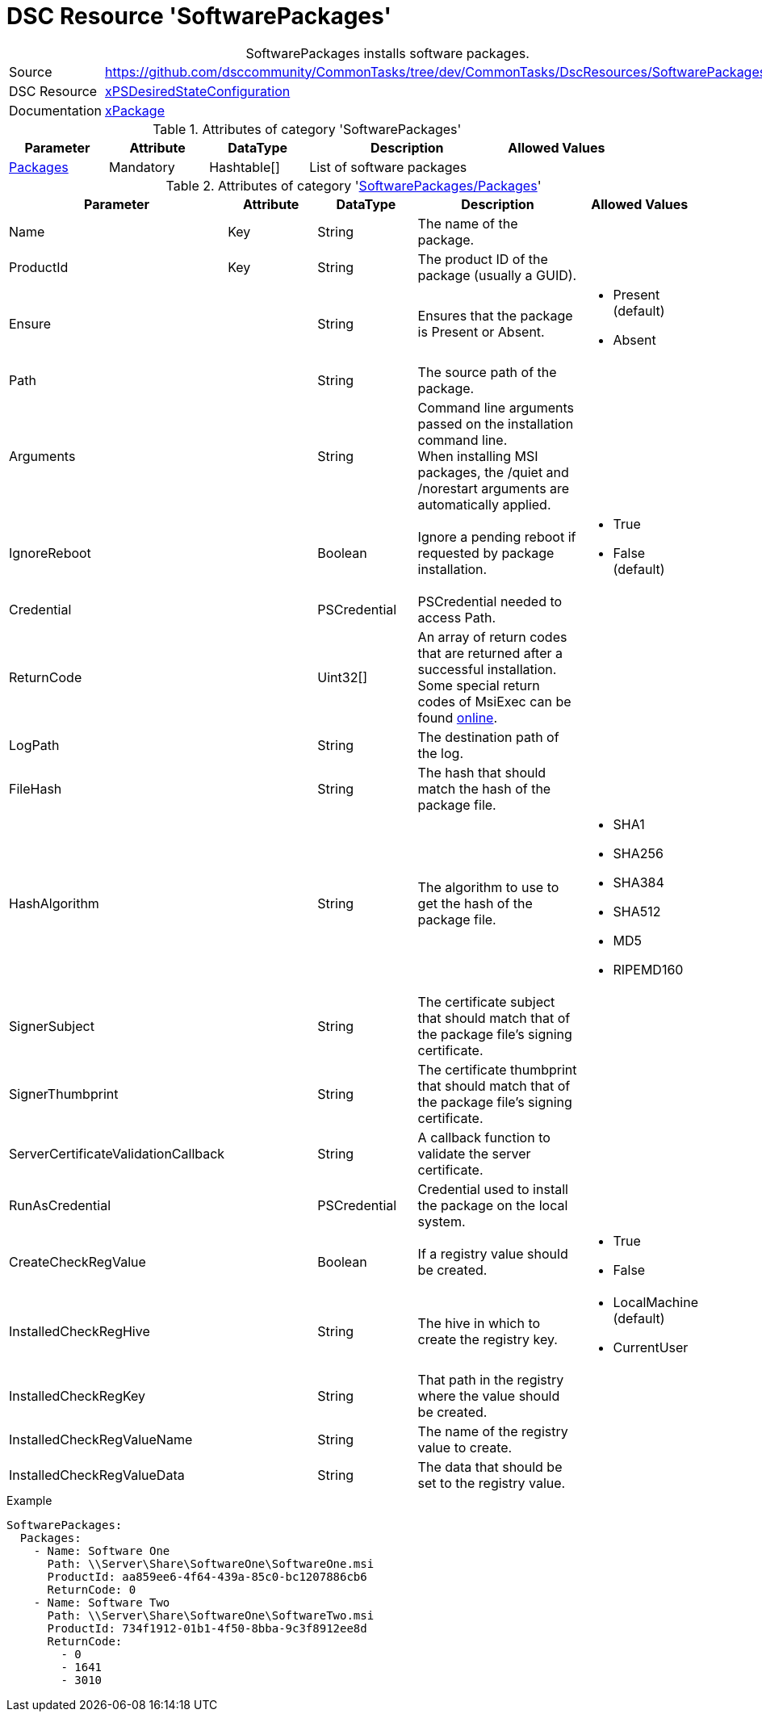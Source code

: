 // CommonTasks YAML Reference: SoftwarePackages
// ========================================

:YmlCategory: SoftwarePackages


[[dscyml_softwarepackages, {YmlCategory}]]
= DSC Resource 'SoftwarePackages'
// didn't work in production: = DSC Resource '{YmlCategory}'


[[dscyml_softwarepackages_abstract]]
.{YmlCategory} installs software packages.


[cols="1,3a" options="autowidth" caption=]
|===
| Source         | https://github.com/dsccommunity/CommonTasks/tree/dev/CommonTasks/DscResources/SoftwarePackages
| DSC Resource   | https://github.com/dsccommunity/xPSDesiredStateConfiguration[xPSDesiredStateConfiguration]
| Documentation  | https://github.com/dsccommunity/xPSDesiredStateConfiguration#xpackage[xPackage]
|===


.Attributes of category '{YmlCategory}'
[cols="1,1,1,2a,1a" options="header"]
|===
| Parameter
| Attribute
| DataType
| Description
| Allowed Values

| [[dscyml_softwarepackages_packages, {YmlCategory}/Packages]]<<dscyml_softwarepackages_packages_details, Packages>>
| Mandatory
| Hashtable[]
| List of software packages
|

|===


[[dscyml_softwarepackages_packages_details]]
.Attributes of category '<<dscyml_softwarepackages_packages>>'
[cols="1,1,1,2a,1a" options="header"]
|===
| Parameter
| Attribute
| DataType
| Description
| Allowed Values

| Name
| Key
| String
| The name of the package.
|

| ProductId
| Key
| String
| The product ID of the package (usually a GUID).
|

| Ensure
|
| String
| Ensures that the package is Present or Absent.
| - Present (default)
  - Absent

| Path
|
| String
| The source path of the package.
|

| Arguments
|
| String
| Command line arguments passed on the installation command line. +
  When installing MSI packages, the /quiet and /norestart arguments are automatically applied.
|

| IgnoreReboot
|
| Boolean
| Ignore a pending reboot if requested by package installation.
| - True
  - False (default)

| Credential
|
| PSCredential
| PSCredential needed to access Path.
|

| ReturnCode
|
| Uint32[] 
| An array of return codes that are returned after a successful installation. +
  Some special return codes of MsiExec can be found https://docs.microsoft.com/en-us/windows/win32/msi/error-codes[online].
|

| LogPath
|
| String
| The destination path of the log.
|

| FileHash
|
| String
| The hash that should match the hash of the package file.
|

| HashAlgorithm
|
| String
| The algorithm to use to get the hash of the package file.
| - SHA1
  - SHA256
  - SHA384
  - SHA512
  - MD5
  - RIPEMD160

| SignerSubject
|
| String
| The certificate subject that should match that of the package file's signing certificate.
|

| SignerThumbprint
|
| String
| The certificate thumbprint that should match that of the package file's signing certificate.
|

| ServerCertificateValidationCallback
|
| String
| A callback function to validate the server certificate.
|

| RunAsCredential
|
| PSCredential
| Credential used to install the package on the local system.
|

| CreateCheckRegValue
|
| Boolean
| If a registry value should be created.
| - True
  - False

| InstalledCheckRegHive
|
| String
| The hive in which to create the registry key.
| - LocalMachine (default)
  - CurrentUser

| InstalledCheckRegKey
|
| String
| That path in the registry where the value should be created.
|

| InstalledCheckRegValueName
|
| String
| The name of the registry value to create.
|

| InstalledCheckRegValueData
|
| String
| The data that should be set to the registry value.
|

|===


.Example
[source, yaml]
----
SoftwarePackages:
  Packages:
    - Name: Software One
      Path: \\Server\Share\SoftwareOne\SoftwareOne.msi
      ProductId: aa859ee6-4f64-439a-85c0-bc1207886cb6
      ReturnCode: 0
    - Name: Software Two
      Path: \\Server\Share\SoftwareOne\SoftwareTwo.msi
      ProductId: 734f1912-01b1-4f50-8bba-9c3f8912ee8d
      ReturnCode:
        - 0
        - 1641
        - 3010
----
